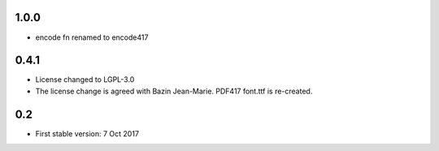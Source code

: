 1.0.0
=====
* encode fn renamed to encode417

0.4.1
=====
* License changed to LGPL-3.0
* The license change is agreed with Bazin Jean-Marie. PDF417 font.ttf is re-created.

0.2
=====
* First stable version: 7 Oct 2017
